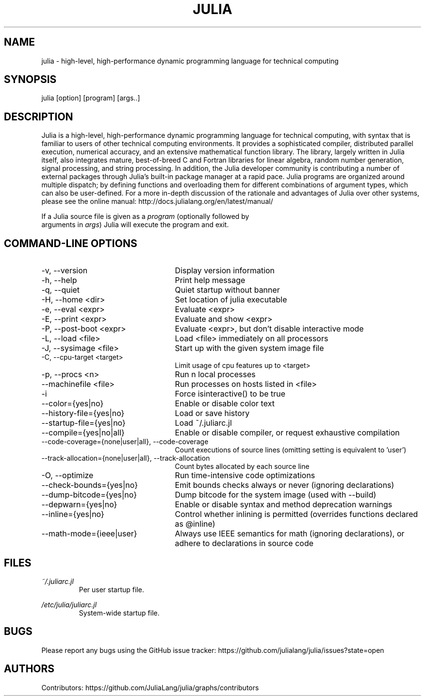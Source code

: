 .\" To get a preview of the man page as it will actually be displayed, run
.\"
.\" > nroff -man julia.1 | less
.\"
.\" at the terminal.
.\"
.\" Suggestions and improvements very much appreciated!
.\" Nothing is too large or too small.
.\" This man page was largely taken from pre-existing sources of documentation.
.\" This is documented by comments in the man page's source.
.\"
.\" # TODOs:
.\" 1. Simple, hopefully portable way to get the man page on everyone's manpath.
.\"    (The whole point was to be able to simply `man julia`!)
.\"
.\" Possible sections to add to man page:
.\" - licensing
.\" - internet resources and/or documentation
.\" - environment
.\" - see also
.\" - diagnostics
.\" - notes

.TH JULIA 1 2013-12-10 Julia "Julia Programmers' Reference Guide"

.\" from the front page of http://julialang.org/
.SH NAME
julia - high-level, high-performance dynamic programming language for technical computing

.SH SYNOPSIS
julia [option] [program] [args..]

.\" Taken almost verbatim from the front page of http://julialang.org/
.SH DESCRIPTION
Julia is a high-level, high-performance dynamic programming language
for technical computing, with syntax that is familiar to users
of other technical computing environments.
It provides a sophisticated compiler, distributed parallel execution,
numerical accuracy, and an extensive mathematical function library.
The library, largely written in Julia itself, also integrates mature,
best-of-breed C and Fortran libraries for linear algebra,
random number generation, signal processing, and string processing.
In addition, the Julia developer community is contributing a number of
external packages through Julia's built-in package manager at a rapid pace.
Julia programs are organized around multiple dispatch;
by defining functions and overloading them for different combinations
of argument types, which can also be user-defined.
For a more in-depth discussion of the rationale and advantages of Julia
over other systems, please see the online manual:
http://docs.julialang.org/en/latest/manual/

If a Julia source file is given as a \fIprogram\fP (optionally followed by
 arguments in \fIargs\fP) Julia will execute the program and exit.

.\" This section was taken nearly verbatim from the output of `julia --help`
.SH "COMMAND-LINE OPTIONS"
.TP 25

.TP
-v, --version
Display version information

.TP
-h, --help
Print help message

.TP
-q, --quiet
Quiet startup without banner

.TP
-H, --home <dir>
Set location of julia executable

.TP
-e, --eval <expr>
Evaluate <expr>

.TP
-E, --print <expr>
Evaluate and show <expr>

.TP
-P, --post-boot <expr>
Evaluate <expr>, but don't disable interactive mode

.TP
-L, --load <file>
Load <file> immediately on all processors

.TP
-J, --sysimage <file>
Start up with the given system image file

.TP
-C, --cpu-target <target>
Limit usage of cpu features up to <target>

.TP
-p, --procs <n>
Run n local processes

.TP
--machinefile <file>
Run processes on hosts listed in <file>

.TP
-i
Force isinteractive() to be true

.TP
--color={yes|no}
Enable or disable color text

.TP
--history-file={yes|no}
Load or save history

.TP
--startup-file={yes|no}
Load ~/.juliarc.jl

.TP
--compile={yes|no|all}
Enable or disable compiler, or request exhaustive compilation

.TP
--code-coverage={none|user|all}, --code-coverage
Count executions of source lines (omitting setting is equivalent to 'user')

.TP
--track-allocation={none|user|all}, --track-allocation
Count bytes allocated by each source line

.TP
-O, --optimize
Run time-intensive code optimizations

.TP
--check-bounds={yes|no}
Emit bounds checks always or never (ignoring declarations)

.TP
--dump-bitcode={yes|no}
Dump bitcode for the system image (used with --build)

.TP
--depwarn={yes|no}
Enable or disable syntax and method deprecation warnings

.TP
--inline={yes|no}
Control whether inlining is permitted (overrides functions declared as @inline)

.TP
--math-mode={ieee|user}
Always use IEEE semantics for math (ignoring declarations),
or adhere to declarations in source code

.SH FILES
.I ~/.juliarc.jl
.RS
Per user startup file.
.RE

.I /etc/julia/juliarc.jl
.RS
System-wide startup file.
.RE

.SH BUGS
Please report any bugs using the GitHub issue tracker:
https://github.com/julialang/julia/issues?state=open

.SH AUTHORS
Contributors: https://github.com/JuliaLang/julia/graphs/contributors
